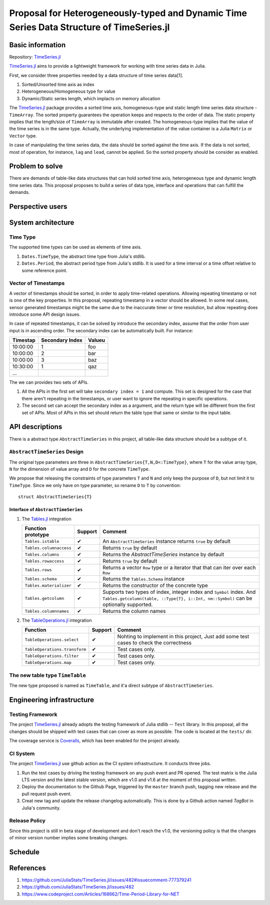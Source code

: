 ===============================================================================
Proposal for Heterogeneously-typed and Dynamic Time Series Data Structure of TimeSeries.jl
===============================================================================

.. _TimeSeries.jl: https://github.com/JuliaStats/TimeSeries.jl
.. _DataFrames.jl: https://github.com/JuliaData/DataFrames.jl
.. _Tables.jl: https://github.com/JuliaData/Tables.jl
.. _TableOperations.jl: https://github.com/JuliaData/TableOperations.jl

Basic information
===============================================================================

Repository: `TimeSeries.jl`_

`TimeSeries.jl`_
aims to provide a lightweight framework for working with time series data in Julia.

First, we consider three properties needed by a data structure of
time series data[1].

#. Sorted/Unsorted time axis as index
#. Heterogeneous/Homogeneous type for value
#. Dynamic/Static series length, which implacts on memory allocation

The `TimeSeries.jl`_ package provides a sorted time axis, homogeneous-type and static length
time series data structure - ``TimeArray``.
The sorted property guarantees the operation keeps and respects to the order of data.
The static property implies that the length/size of ``TimeArray`` is immutable after
created.
The homogeneous-type implies that the value of the time series is in the same type.
Actually, the underlying implementation of the value container is
a Julia ``Matrix`` or ``Vector`` type.

In case of manipulating the time series data, the data should be sorted against
the time axis. If the data is not sorted, most of operation,
for instance,  ``lag`` and ``lead``, cannot be applied.
So the sorted property should be consider as enabled.


Problem to solve
===============================================================================

There are demands of table-like data structures that can hold sorted time axis,
heterogeneous type and dynamic length time series data.
This proposal proposes to build a series of data type, interface and operations
that can fulfill the demands.


Perspective users
===============================================================================




System architecture
===============================================================================

Time Type
----------------------------------------------------------------------

The supported time types can be used as elements of time axis.

#. ``Dates.TimeType``, the abstract time type from Julia's stdlib.
#. ``Dates.Period``, the abstract period type from Julia's stdlib.
   It is used for a time interval or a time offset relative to some reference
   point.


Vector of Timestamps
----------------------------------------------------------------------

A vector of timestamps should be sorted, in order to apply time-related operations.
Allowing repeating timestamp or not is one of the key properties.
In this proposal, repeating timestamp in a vector should be allowed.
In some real cases, sensor generated timestamps might be the same due to the
inaccurate timer or time resolution,
but allow repeating does introduce some API design issues.

In case of repeated timestamps, it can be solved by introduce the secondary index,
assume that the order from user input is in ascending order.
The secondary index can be automatically built. For instance:

+----------+-----------------+--------+
| Timestap | Secondary Index | Valueu |
+==========+=================+========+
| 10:00:00 | 1               | foo    |
+----------+-----------------+--------+
| 10:00:00 | 2               | bar    |
+----------+-----------------+--------+
| 10:00:00 | 3               | baz    |
+----------+-----------------+--------+
| 10:30:00 | 1               | qaz    |
+----------+-----------------+--------+
| ...      |                 |        |
+----------+-----------------+--------+

The we can provides two sets of APIs.

#. All the APIs in the first set will take ``secondary index = 1`` and compute.
   This set is designed for the case that there aren't repeating in the timestamps,
   or user want to ignore the repeating in specific operations.

#. The second set can accept the secondary index as a argument, and the
   return type will be different from the first set of APIs. Most of APIs in this
   set should return the table type that same or similar to the input table.



API descriptions
===============================================================================

There is a abstract type ``AbstractTimeSeries`` in this project,
all table-like data structure should be a subtype of it.

``AbstractTimeSeries`` Design
----------------------------------------------------------------------

The original type parameters are three in ``AbstractTimeSeries{T,N,D<:TimeType}``,
where ``T`` for the value array type, ``N`` for the dimension of value array
and ``D`` for the concrete ``TimeType``.

We propose that releasing the constraints of type parameters ``T`` and ``N``
and only keep the purpose of ``D``, but not limit it to ``TimeType``.
Since we only have on type parameter, so rename ``D`` to ``T`` by convention::


    struct AbstractTimeSeries{T}


Interface of ``AbstractTimeSeries``
++++++++++++++++++++++++++++++++++++++++++++++++++++++++++++

#. The `Tables.jl`_ integration

   +-------------------------+---------+------------------------------------------------------------------+
   | Function prototype      | Support | Comment                                                          |
   +=========================+=========+==================================================================+
   | ``Tables.istable``      | ✔       | An ``AbstractTimeSeries`` instance returns ``true`` by default   |
   +-------------------------+---------+------------------------------------------------------------------+
   | ``Tables.columnaccess`` | ✔       | Returns ``true`` by default                                      |
   +-------------------------+---------+------------------------------------------------------------------+
   | ``Tables.columns``      | ✔       | Returns the `AbstractTimeSeries` instance by default             |
   +-------------------------+---------+------------------------------------------------------------------+
   | ``Tables.rowaccess``    | ✔       | Returns ``true`` by default                                      |
   +-------------------------+---------+------------------------------------------------------------------+
   | ``Tables.rows``         | ✔       | Returns a vector ``Row`` type or a iterator that                 |
   |                         |         | that can iter over each ``Row``                                  |
   +-------------------------+---------+------------------------------------------------------------------+
   | ``Tables.schema``       | ✔       | Returns the ``Tables.Schema`` instance                           |
   +-------------------------+---------+------------------------------------------------------------------+
   | ``Tables.materializer`` | ✔       | Returns the constructor of the concrete type                     |
   +-------------------------+---------+------------------------------------------------------------------+
   | ``Tables.getcolumn``    | ✔       | Supports two types of index, integer index and ``Symbol`` index. |
   |                         |         | And ``Tables.getcolumn(table, ::Type{T}, i::Int, nm::Symbol)``   |
   |                         |         | can be optionally supported.                                     |
   +-------------------------+---------+------------------------------------------------------------------+
   | ``Tables.columnnames``  | ✔       | Returns the column names                                         |
   +-------------------------+---------+------------------------------------------------------------------+

#. The `TableOperations.jl`_ integration

   +-------------------------------+---------+---------------------------------------------------+
   | Function                      | Support | Comment                                           |
   +===============================+=========+===================================================+
   | ``TableOperations.select``    | ✔       | Nohting to implement in this project,             |
   |                               |         | Just add some test cases to check the correctness |
   +-------------------------------+---------+---------------------------------------------------+
   | ``TableOperations.transform`` | ✔       | Test cases only.                                  |
   +-------------------------------+---------+---------------------------------------------------+
   | ``TableOperations.filter``    | ✔       | Test cases only.                                  |
   +-------------------------------+---------+---------------------------------------------------+
   | ``TableOperations.map``       | ✔       | Test cases only.                                  |
   +-------------------------------+---------+---------------------------------------------------+


The new table type ``TimeTable``
----------------------------------------------------------------------

The new type proposed is named as ``TimeTable``, and
it'a direct subtype of ``AbstractTimeSeries``.


Engineering infrastructure
===============================================================================

Testing Framework
----------------------------------------------------------------------

The project `TimeSeries.jl`_ already adopts the testing framework of Julia stdlib --
``Test`` library.
In this proposal, all the changes should be shipped with test cases that can
cover as more as possible.
The code is located at the ``tests/`` dir.

The coverage service is `Coveralls <https://coveralls.io/>`_, which has been
enabled for the project already.


CI System
----------------------------------------------------------------------

The project `TimeSeries.jl`_ use github action as the CI system infrastructure.
It conducts three jobs.

#. Run the test cases by driving the testing framework
   on any push event and PR opened.
   The test matrix is the Julia LTS version and the latest stable version, which are
   v1.0 and v1.6 at the moment of this proposal written.
#. Deploy the documentation to the Github Page,
   triggered by the ``master`` branch push, tagging new release and the pull request push
   event.
#. Creat new tag and update the release changelog automatically.
   This is done by a Github action named *TagBot* in Julia's community.


Release Policy
----------------------------------------------------------------------

Since this project is still in beta stage of development and don't
reach the v1.0, the versioning policy is that the changes of minor version number
implies some breaking changes.


Schedule
===============================================================================



References
===============================================================================

#. https://github.com/JuliaStats/TimeSeries.jl/issues/482#issuecomment-777379241
#. https://github.com/JuliaStats/TimeSeries.jl/issues/482
#. https://www.codeproject.com/Articles/168662/Time-Period-Library-for-NET
